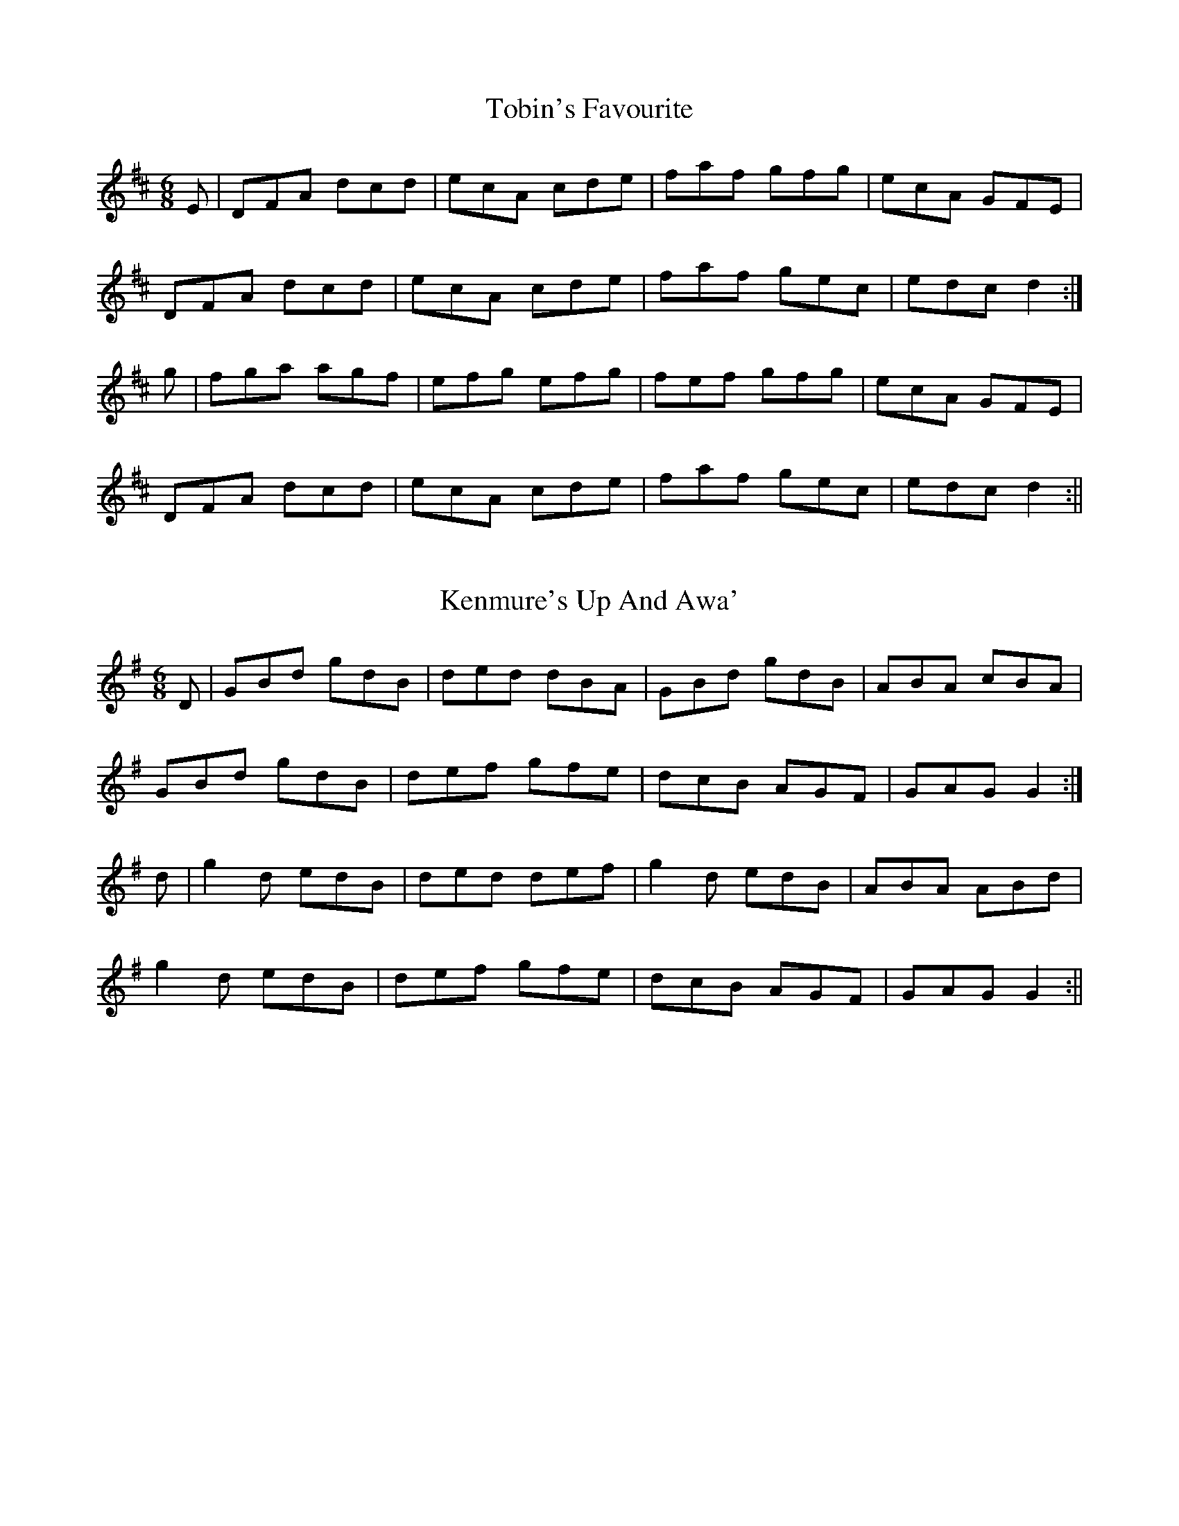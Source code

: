 X: 1
T: Tobin's Favourite
R: jig
M: 6/8
L: 1/8
Z: Contributed 2017-02-23 15:26:59 by Dave Hunt daverhunt@aol.com
K: D Major
E|DFA dcd|ecA cde|faf gfg|ecA GFE|
DFA dcd|ecA cde|faf gec|edc d2:|
g|fga agf|efg efg|fef gfg|ecA GFE|
DFA dcd|ecA cde|faf gec|edc d2:||

X: 1
T: Kenmure's Up And Awa'
M: 6/8
L: 1/8
R: jig
K: G Major
D|GBd gdB|ded dBA|GBd gdB|ABA cBA|
GBd gdB|def gfe|dcB AGF|GAG G2:|
d|g2d edB|ded def|g2d edB|ABA ABd|
g2d edB|def gfe|dcB AGF|GAG G2:||

X: 1
T: Hullichan Jig
R: jig
M: 6/8
L: 1/8
K: G Major
GFG BGB|ded dBG|cBc ege|dBG A2D|
GFG BGB|ded Bdg|fed cBA|(G3 G3):|
d^cd Bcd|e2e efg|faf def|g2g gfe|
d^cd Bcd|ece gfe|dcB AGF|(G3 G3):||

X: 1
T: Spotted Borders
R: jig
M: 6/8
L: 1/8
K: D Major
D2A D2c|dcB AGF|G2B E2B|G2B E2B|
D2A D2c|dcB AGF|GAB edc|(d3 d3):|
A2a A2g|A2f ecA|faf ecA|faf ecA|
BdB AFD|BdB A2g|fed edc|(d3 d3):||
